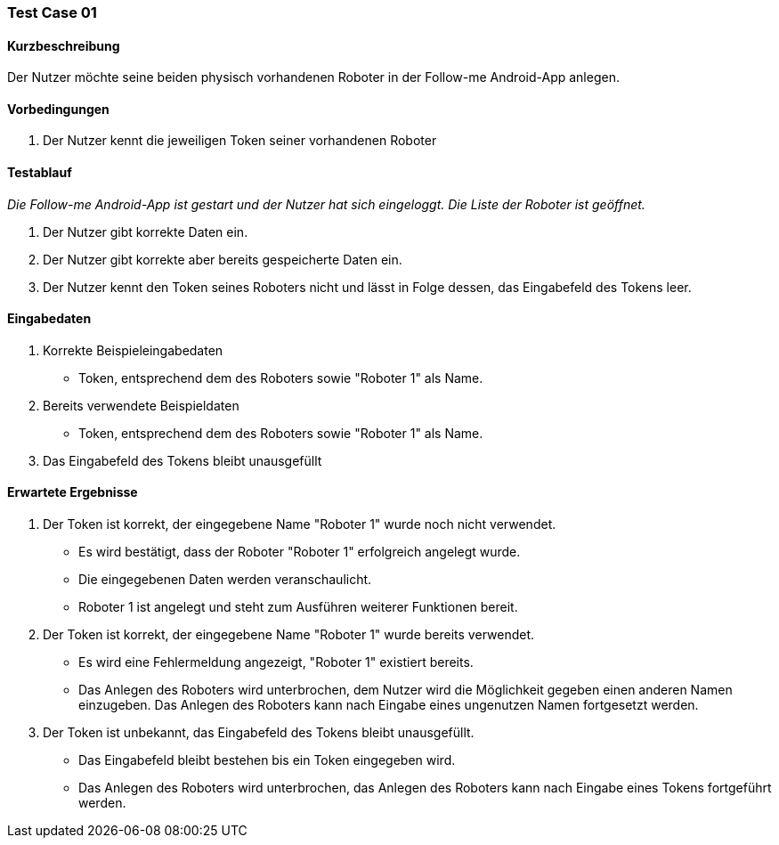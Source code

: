 === Test Case 01

==== Kurzbeschreibung
Der Nutzer möchte seine beiden physisch vorhandenen Roboter in der Follow-me Android-App anlegen. 

==== Vorbedingungen
. Der Nutzer kennt die jeweiligen Token seiner vorhandenen Roboter


==== Testablauf
_Die Follow-me Android-App ist gestart und der Nutzer hat sich eingeloggt._
_Die Liste der Roboter ist geöffnet._

. Der Nutzer gibt korrekte Daten ein.
. Der Nutzer gibt korrekte aber bereits gespeicherte Daten ein.
. Der Nutzer kennt den Token seines Roboters nicht und lässt in Folge dessen, das Eingabefeld des Tokens leer.


==== Eingabedaten 
. Korrekte Beispieleingabedaten
* Token, entsprechend dem des Roboters sowie "Roboter 1" als Name.

. Bereits verwendete Beispieldaten
* Token, entsprechend dem des Roboters sowie "Roboter 1" als Name.

. Das Eingabefeld des Tokens bleibt unausgefüllt



==== Erwartete Ergebnisse
. Der Token ist korrekt, der eingegebene Name "Roboter 1" wurde noch nicht verwendet.
* Es wird bestätigt, dass der Roboter "Roboter 1" erfolgreich angelegt wurde.
* Die eingegebenen Daten werden veranschaulicht. 
* Roboter 1 ist angelegt und steht zum Ausführen weiterer Funktionen bereit.

. Der Token ist korrekt, der eingegebene Name "Roboter 1" wurde bereits verwendet.
* Es wird eine Fehlermeldung angezeigt, "Roboter 1" existiert bereits.
* Das Anlegen des Roboters wird unterbrochen, dem Nutzer wird die Möglichkeit gegeben einen anderen Namen einzugeben. Das Anlegen des Roboters kann nach Eingabe eines ungenutzen Namen fortgesetzt werden.

. Der Token ist unbekannt, das Eingabefeld des Tokens bleibt unausgefüllt.
* Das Eingabefeld bleibt bestehen bis ein Token eingegeben wird.
* Das Anlegen des Roboters wird unterbrochen, das Anlegen des Roboters kann nach Eingabe eines Tokens fortgeführt werden.
